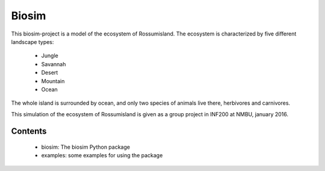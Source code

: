 Biosim
======

This biosim-project is a model of the ecosystem of Rossumisland.
The ecosystem is characterized by five different landscape types:
   - Jungle
   - Savannah
   - Desert
   - Mountain
   - Ocean

The whole island is surrounded by ocean, and only two species of animals live
there, herbivores and carnivores.

This simulation of the ecosystem of Rossumisland is given as a group project in
INF200 at NMBU, january 2016.

Contents
--------
    - biosim: The biosim Python package
    - examples: some examples for using the package
